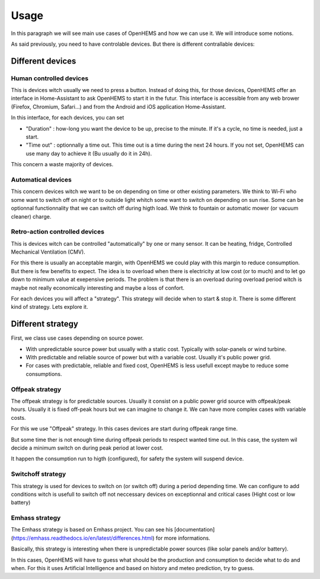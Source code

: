 
Usage
=====


In this paragraph we will see main use cases of OpenHEMS and how we can use it. We will introduce some notions.

As said previously, you need to have controlable devices. But there is different contrallable devices:


Different devices
-----------------

Human controlled devices
~~~~~~~~~~~~~~~~~~~~~~~~

This is devices witch usually we need to press a button. Instead of doing this, for those devices, OpenHEMS offer an interface in Home-Assistant to ask OpenHEMS to start it in the futur. This interface is accessible from any web brower (Firefox, Chromium, Safari...) and from the Android and iOS application Home-Assistant.

In this interface, for each devices, you can set 

* "Duration" : how-long you want the device to be up, precise to the minute. If it's a cycle, no time is needed, just a start. 

* "Time out" : optionnally a time out. This time out is a time during the next 24 hours. If you not set, OpenHEMS can use many day to achieve it (Bu usually do it in 24h).

This concern a waste majority of devices.

Automatical devices
~~~~~~~~~~~~~~~~~~~

This concern devices witch we want to be on depending on time or other existing parameters. We think to Wi-Fi who some want to switch off on night or to outside light whitch some want to switch on depending on sun rise. Some can be optionnal functionnality that we can switch off during higth load. We think to fountain or automatic mower (or vacuum cleaner) charge.

Retro-action controlled devices
~~~~~~~~~~~~~~~~~~~~~~~~~~~~~~~

This is devices witch can be controlled "automatically" by one or many sensor. It can be heating, fridge, Controlled Mechanical Ventilation (CMV).

For this there is usually an acceptable margin, with OpenHEMS we could play with this margin to reduce consumption. But there is few benefits to expect. The idea is to overload when there is electricity at low cost (or to much) and to let go down to minimum value at exepensive periods. The problem is that there is an overload during overload period witch is maybe not really economically interesting and maybe a loss of confort.

For each devices you will affect a "strategy". This strategy will decide when to start & stop it. There is some different kind of strategy. Lets explore it.


Different strategy
------------------

First, we class use cases depending on source power.

* With unpredictable source power but usually with a static cost. Typically with solar-panels or wind turbine.

* With predictable and reliable source of power but with a variable cost. Usually it's public power grid.

* For cases with predictable, reliable and fixed cost, OpenHEMS is less usefull except maybe to reduce some consumptions.


Offpeak strategy
~~~~~~~~~~~~~~~~

The offpeak strategy is for predictable sources. Usually it consist on a public power grid source with offpeak/peak hours. Usually it is fixed off-peak hours but we can imagine to change it. We can have more complex cases with variable costs.

For this we use "Offpeak" strategy. In this cases devices are start during offpeak range time. 

But some time ther is not enough time during offpeak periods to respect wanted time out. In this case, the system wil decide a minimum switch on during peak period at lower cost.

It happen the consumption run to higth (configured), for safety the system will suspend device.


Switchoff strategy
~~~~~~~~~~~~~~~~~~

This strategy is used for devices to switch on (or switch off) during a period depending time. We can configure to add conditions witch is usefull to switch off not neccessary devices on exceptionnal and critical cases (Hight cost or low battery)


Emhass strategy
~~~~~~~~~~~~~~~

The Emhass strategy is based on Emhass project. You can see his [documentation](https://emhass.readthedocs.io/en/latest/differences.html) for more informations.

Basically, this strategy is interesting when there is unpredictable power sources (like solar panels and/or battery).

In this cases, OpenHEMS will have to guess what should be the production and consumption to decide what to do and when. For this it uses Artificial Intelligence and based on history and meteo prediction, try to guess.
